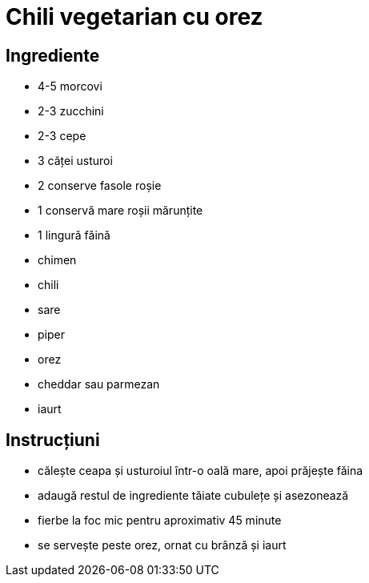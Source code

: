 = Chili vegetarian cu orez

== Ingrediente

* 4-5 morcovi
* 2-3 zucchini
* 2-3 cepe
* 3 căței usturoi
* 2 conserve fasole roșie
* 1 conservă mare roșii mărunțite
* 1 lingură făină
* chimen
* chili
* sare
* piper
* orez
* cheddar sau parmezan
* iaurt

== Instrucțiuni

* călește ceapa și usturoiul într-o oală mare, apoi prăjește făina
* adaugă restul de ingrediente tăiate cubulețe și asezonează
* fierbe la foc mic pentru aproximativ 45 minute
* se servește peste orez, ornat cu brânză și iaurt
